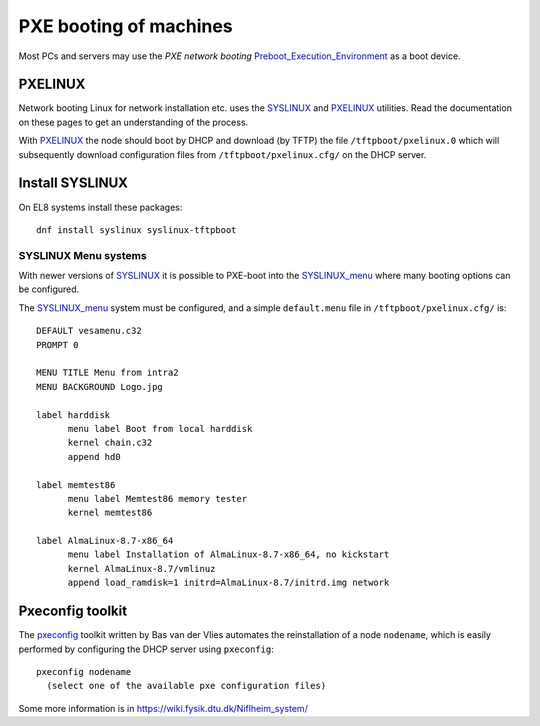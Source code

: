 .. _PXE_booting:

=======================
PXE booting of machines
=======================

Most PCs and servers may use the *PXE network booting* Preboot_Execution_Environment_ as a boot device.

.. _Preboot_Execution_Environment: http://en.wikipedia.org/wiki/Preboot_Execution_Environment

PXELINUX
========

Network booting Linux for network installation etc. uses the SYSLINUX_ and PXELINUX_ utilities. 
Read the documentation on these pages to get an understanding of the process.

With PXELINUX_ the node should boot by DHCP and download (by TFTP) the file ``/tftpboot/pxelinux.0``
which will subsequently download configuration files from ``/tftpboot/pxelinux.cfg/`` on the DHCP server.

.. _SYSLINUX: https://wiki.syslinux.org/wiki/index.php?title=The_Syslinux_Project
.. _SYSLINUX_menu: https://wiki.syslinux.org/wiki/index.php?title=Menu
.. _PXELINUX: https://wiki.syslinux.org/wiki/index.php?title=PXELINUX

Install SYSLINUX
=================

On EL8 systems install these packages::

  dnf install syslinux syslinux-tftpboot 

SYSLINUX Menu systems
---------------------

With newer versions of SYSLINUX_ it is possible to PXE-boot into the SYSLINUX_menu_ where many booting options can be configured.

The SYSLINUX_menu_ system must be configured, and a simple ``default.menu`` file in ``/tftpboot/pxelinux.cfg/`` is::

  DEFAULT vesamenu.c32
  PROMPT 0
  
  MENU TITLE Menu from intra2
  MENU BACKGROUND Logo.jpg
  
  label harddisk
        menu label Boot from local harddisk
        kernel chain.c32
        append hd0

  label memtest86
        menu label Memtest86 memory tester
        kernel memtest86

  label AlmaLinux-8.7-x86_64
        menu label Installation of AlmaLinux-8.7-x86_64, no kickstart
        kernel AlmaLinux-8.7/vmlinuz
        append load_ramdisk=1 initrd=AlmaLinux-8.7/initrd.img network


Pxeconfig toolkit
=================

The pxeconfig_ toolkit written by Bas van der Vlies automates the reinstallation of a node ``nodename``,
which is easily performed by configuring the DHCP server using ``pxeconfig``::

  pxeconfig nodename
    (select one of the available pxe configuration files)

Some more information is in https://wiki.fysik.dtu.dk/Niflheim_system/

.. _pxeconfig: https://gitlab.com/surfsara/pxeconfig
